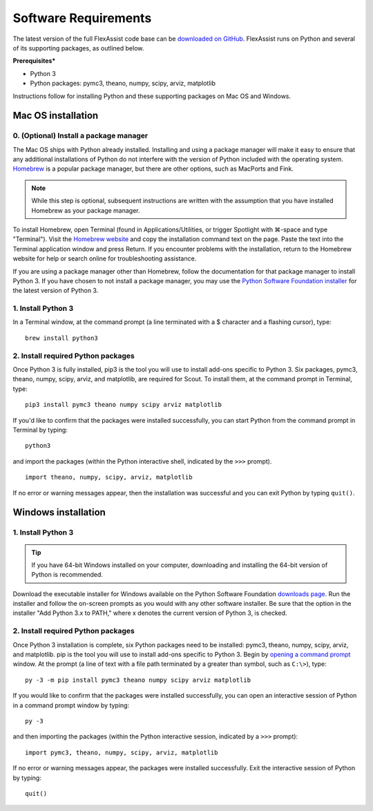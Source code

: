 .. Substitutions
.. |cmd| unicode:: U+2318
.. |opt| unicode:: U+2325
.. |editor requirements| replace:: support for syntax-specific code coloring and syntax-specific formatting and there should be linting_ for Python and JSON built-in or available through add-on packages. Python code linting should include checking for compliance with `PEP 8`_ (using the `pycodestyle`_ package) and pyflakes_, at a minimum

.. _software-require:

Software Requirements
=====================

The latest version of the full FlexAssist code base can be `downloaded on GitHub`_. FlexAssist runs on Python and several of its supporting packages, as outlined below.

.. _downloaded on GitHub: https://github.com/jtlangevin/flex-bldgs/releases

**Prerequisites***

* Python 3
* Python packages: pymc3, theano, numpy, scipy, arviz, matplotlib

Instructions follow for installing Python and these supporting packages on Mac OS and Windows.

.. _qs-mac:

Mac OS installation
-------------------

0. (Optional) Install a package manager
~~~~~~~~~~~~~~~~~~~~~~~~~~~~~~~~~~~~~~~

The Mac OS ships with Python already installed. Installing and using a package manager will make it easy to ensure that any additional installations of Python do not interfere with the version of Python included with the operating system. Homebrew_ is a popular package manager, but there are other options, such as MacPorts and Fink.

.. _Homebrew website:
.. _Homebrew: http://brew.sh

.. note::
   While this step is optional, subsequent instructions are written with the assumption that you have installed Homebrew as your package manager.

To install Homebrew, open Terminal (found in Applications/Utilities, or trigger Spotlight with |cmd|-space and type "Terminal"). Visit the `Homebrew website`_ and copy the installation command text on the page. Paste the text into the Terminal application window and press Return. If you encounter problems with the installation, return to the Homebrew website for help or search online for troubleshooting assistance.

If you are using a package manager other than Homebrew, follow the documentation for that package manager to install Python 3. If you have chosen to not install a package manager, you may use the `Python Software Foundation installer`_ for the latest version of Python 3.

.. _Python Software Foundation installer: https://www.python.org/downloads/

1. Install Python 3
~~~~~~~~~~~~~~~~~~~

In a Terminal window, at the command prompt (a line terminated with a $ character and a flashing cursor), type::

   brew install python3

2. Install required Python packages
~~~~~~~~~~~~~~~~~~~~~~~~~~~~~~~~~~~

Once Python 3 is fully installed, pip3 is the tool you will use to install add-ons specific to Python 3. Six packages, pymc3, theano, numpy, scipy, arviz, and matplotlib, are required for Scout. To install them, at the command prompt in Terminal, type::

   pip3 install pymc3 theano numpy scipy arviz matplotlib

If you'd like to confirm that the packages were installed successfully, you can start Python from the command prompt in Terminal by typing::

   python3

and import the packages (within the Python interactive shell, indicated by the ``>>>`` prompt). :: 

   import theano, numpy, scipy, arviz, matplotlib

If no error or warning messages appear, then the installation was successful and you can exit Python by typing ``quit()``.

.. _qs-windows:

Windows installation
--------------------

1. Install Python 3
~~~~~~~~~~~~~~~~~~~

.. tip::
   If you have 64-bit Windows installed on your computer, downloading and installing the 64-bit version of Python is recommended. 

Download the executable installer for Windows available on the Python Software Foundation `downloads page`_. Run the installer and follow the on-screen prompts as you would with any other software installer. Be sure that the option in the installer "Add Python 3.x to PATH," where x denotes the current version of Python 3, is checked.

.. _downloads page: https://www.python.org/downloads/


2. Install required Python packages
~~~~~~~~~~~~~~~~~~~~~~~~~~~~~~~~~~~

Once Python 3 installation is complete, six Python packages need to be installed: pymc3, theano, numpy, scipy, arviz, and matplotlib. pip is the tool you will use to install add-ons specific to Python 3. Begin by `opening a command prompt`_ window. At the prompt (a line of text with a file path terminated by a greater than symbol, such as ``C:\>``), type::

   py -3 -m pip install pymc3 theano numpy scipy arviz matplotlib

.. _Open a command prompt:
.. _opening a command prompt: http://www.digitalcitizen.life/7-ways-launch-command-prompt-windows-7-windows-8

If you would like to confirm that the packages were installed successfully, you can open an interactive session of Python in a command prompt window by typing::

   py -3

and then importing the packages (within the Python interactive session, indicated by a ``>>>`` prompt)::

   import pymc3, theano, numpy, scipy, arviz, matplotlib

If no error or warning messages appear, the packages were installed successfully. Exit the interactive session of Python by typing::

   quit()
